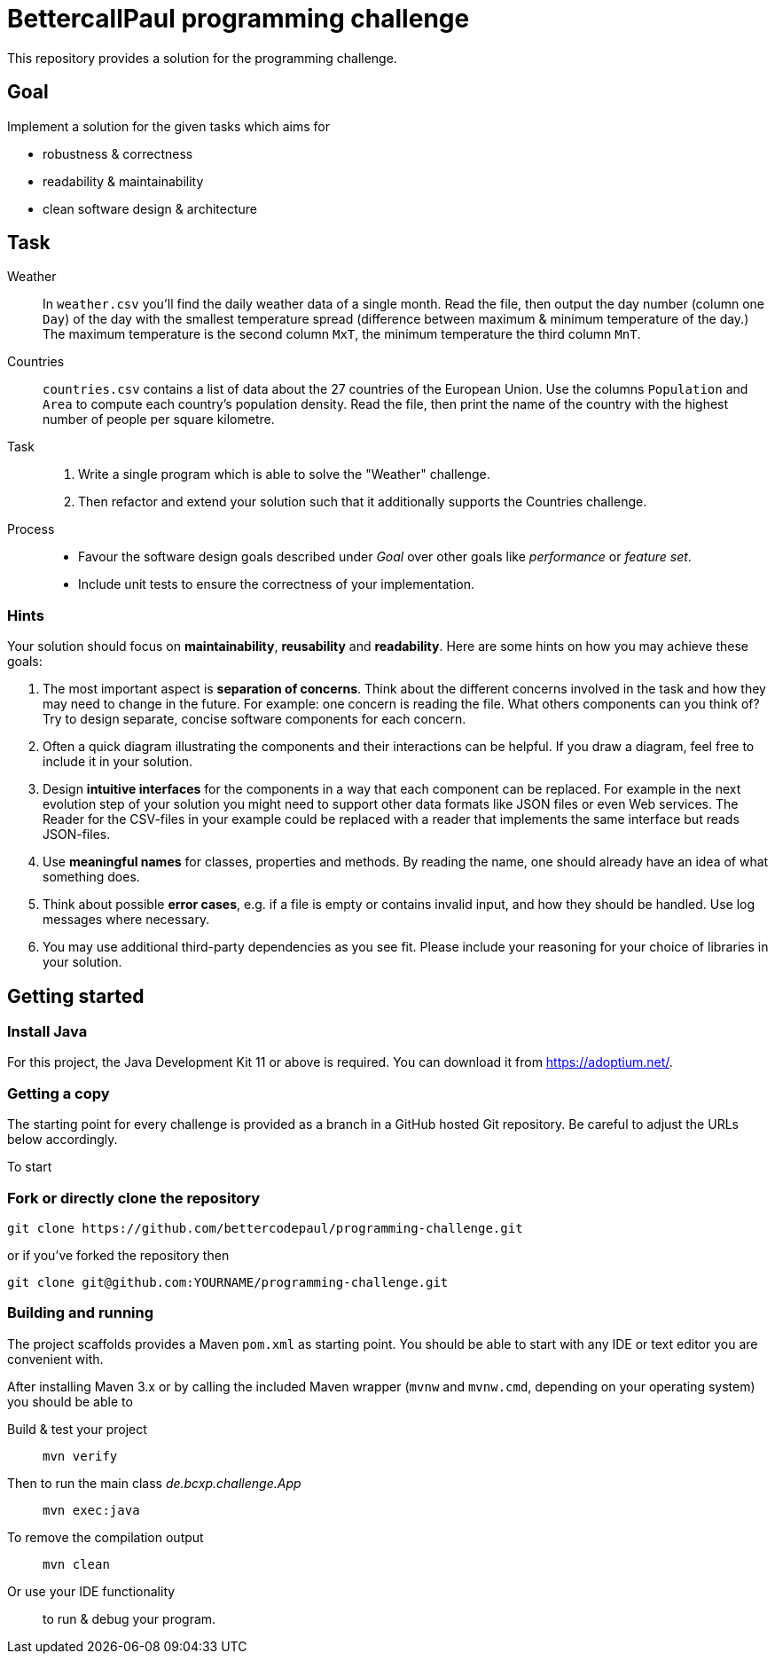// custom properties
:url-repo: https://github.com/bettercodepaul/programming-challenge

= BettercallPaul programming challenge

This repository provides a solution for the
programming challenge.

== Goal

Implement a solution for the given tasks which aims for

* robustness & correctness
* readability & maintainability
* clean software design & architecture

== Task

Weather::
    In `weather.csv` you’ll find the daily weather data of a single month.
    Read the file, then output the day number (column one `Day`) of the day with
    the smallest temperature spread (difference between maximum &
    minimum temperature of the day.)
    The maximum temperature is the second column `MxT`, the minimum
    temperature the third column `MnT`.

Countries::
    `countries.csv` contains a list of data about the 27 countries of the European
    Union.
    Use the columns `Population` and `Area` to compute each country's population
    density. Read the file, then print the name of the country with the highest number
    of people per square kilometre.

Task::
    1. Write a single program which is able to solve the "Weather" challenge.
    2. Then refactor and extend your solution such that it additionally
       supports the Countries challenge.

Process::
* Favour the software design goals described under _Goal_ over other goals 
  like _performance_ or _feature set_.
* Include unit tests to ensure the correctness of your implementation.


=== Hints

Your solution should focus on **maintainability**, **reusability** and
**readability**. Here are some hints on how you may achieve these goals:

1. The most important aspect is **separation of concerns**. Think about
   the different concerns involved in the task and how they may need to
   change in the future. For example: one concern is reading the file.
   What others components can you think of? Try to design separate,
   concise software components for each concern.

2. Often a quick diagram illustrating the components and their interactions
   can be helpful. If you draw a diagram, feel free to include it in your
   solution.

3. Design **intuitive interfaces** for the components in a way that each
   component can be replaced. For example in the next evolution step
   of your solution you might need to support other data formats like
   JSON files or even Web services. The Reader for the CSV-files in your
   example could be replaced with a reader that implements the same
   interface but reads JSON-files.

4. Use **meaningful names** for classes, properties and methods. By
   reading the name, one should already have an idea of what something
   does.

5. Think about possible **error cases**, e.g. if a file is empty or contains invalid input, and how they should be handled. Use log messages where necessary.

6. You may use additional third-party dependencies as you see fit. Please include your reasoning for your choice of libraries in your solution.

== Getting started

=== Install Java

For this project, the Java Development Kit 11 or above is required. You can download it from https://adoptium.net/.

=== Getting a copy

The starting point for every challenge is provided as a branch in a GitHub
hosted Git repository. Be careful to adjust the URLs below
accordingly.

To start

=== Fork or directly clone the repository

[source,bash,subs="attributes+"]
----
git clone {url-repo}.git
----

or if you've forked the repository then

```
git clone git@github.com:YOURNAME/programming-challenge.git
```

=== Building and running
The project scaffolds provides a Maven `pom.xml` as starting
point. You should be able to start with any IDE or text editor
you are convenient with.

After installing Maven 3.x or by calling the included Maven wrapper (`mvnw` and `mvnw.cmd`, depending on your operating system) you should be able to

Build & test your project::
    `mvn verify`

Then to run the main class _de.bcxp.challenge.App_::
    `mvn exec:java`

To remove the compilation output::
    `mvn clean`

Or use your IDE functionality::
    to run & debug your program.

